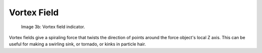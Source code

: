
************
Vortex Field
************

.. figure:: /images/UM_PART_XIII_KST_PI04.jpg
   :width: 100px

   Image 3b: Vortex field indicator.


Vortex fields give a spiraling force that twists the direction of points around the force
object's local Z axis. This can be useful for making a swirling sink, or tornado,
or kinks in particle hair.
